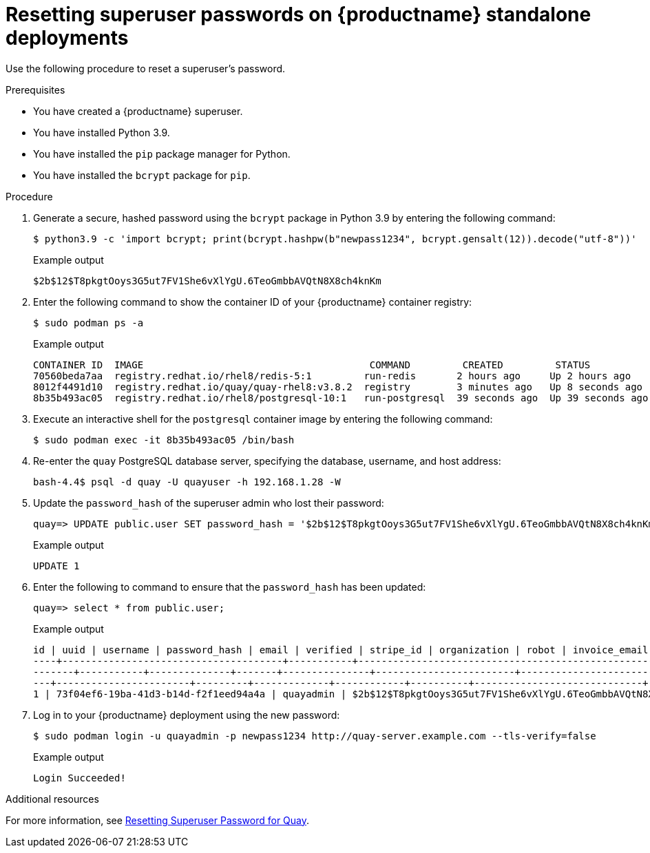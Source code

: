 :_content-type: CONCEPT
[id="troubleshooting-forgotten-passwords"]
= Resetting superuser passwords on {productname} standalone deployments

Use the following procedure to reset a superuser's password.

.Prerequisites

* You have created a {productname} superuser.
* You have installed Python 3.9.
* You have installed the `pip` package manager for Python.
* You have installed the `bcrypt` package for `pip`.

.Procedure

. Generate a secure, hashed password using the `bcrypt` package in Python 3.9 by entering the following command:
+
[source,terminal]
----
$ python3.9 -c 'import bcrypt; print(bcrypt.hashpw(b"newpass1234", bcrypt.gensalt(12)).decode("utf-8"))'
----
+
.Example output
+
[source,terminal]
----
$2b$12$T8pkgtOoys3G5ut7FV1She6vXlYgU.6TeoGmbbAVQtN8X8ch4knKm
----

. Enter the following command to show the container ID of your {productname} container registry:
+
[source,terminal]
----
$ sudo podman ps -a
----
+
.Example output
+
[source,terminal]
----
CONTAINER ID  IMAGE                                       COMMAND         CREATED         STATUS             PORTS                   NAMES
70560beda7aa  registry.redhat.io/rhel8/redis-5:1         run-redis       2 hours ago     Up 2 hours ago     0.0.0.0:6379->6379/tcp                       redis
8012f4491d10  registry.redhat.io/quay/quay-rhel8:v3.8.2  registry        3 minutes ago   Up 8 seconds ago   0.0.0.0:80->8080/tcp, 0.0.0.0:443->8443/tcp  quay
8b35b493ac05  registry.redhat.io/rhel8/postgresql-10:1   run-postgresql  39 seconds ago  Up 39 seconds ago  0.0.0.0:5432->5432/tcp                       postgresql-quay
----

. Execute an interactive shell for the `postgresql` container image by entering the following command:
+
[source,terminal]
----
$ sudo podman exec -it 8b35b493ac05 /bin/bash
----

. Re-enter the `quay` PostgreSQL database server, specifying the database, username, and host address:
+
[source,terminal]
----
bash-4.4$ psql -d quay -U quayuser -h 192.168.1.28 -W
----

. Update the `password_hash` of the superuser admin who lost their password:
+
[source,terminal]
----
quay=> UPDATE public.user SET password_hash = '$2b$12$T8pkgtOoys3G5ut7FV1She6vXlYgU.6TeoGmbbAVQtN8X8ch4knKm' where username = 'quayadmin';
----
+
.Example output
+
[source,terminal]
----
UPDATE 1
----

. Enter the following to command to ensure that the `password_hash` has been updated:
+
[source,terminal]
----
quay=> select * from public.user;
----
+
.Example output
+
[source,terminal]
----
id | uuid | username | password_hash | email | verified | stripe_id | organization | robot | invoice_email | invalid_login_attempts | last_invalid_login |removed_tag_expiration_s | enabled | invoice_email_address | company | family_name | given_name | location | maximum_queued_builds_count | creation_date | last_accessed
----+--------------------------------------+-----------+--------------------------------------------------------------+-----------------------+---
-------+-----------+--------------+-------+---------------+------------------------+----------------------------+--------------------------+------
---+-----------------------+---------+-------------+------------+----------+-----------------------------+----------------------------+-----------
1 | 73f04ef6-19ba-41d3-b14d-f2f1eed94a4a | quayadmin | $2b$12$T8pkgtOoys3G5ut7FV1She6vXlYgU.6TeoGmbbAVQtN8X8ch4knKm | quayadmin@example.com | t | | f | f | f | 0 | 2023-02-23 07:54:39.116485 | 1209600 | t | | | | | | | 2023-02-23 07:54:39.116492
----

. Log in to your {productname} deployment using the new password:
+
[source,terminal]
----
$ sudo podman login -u quayadmin -p newpass1234 http://quay-server.example.com --tls-verify=false
----
+
.Example output
+
[source,terminal]
----
Login Succeeded!
----

[role="_additional-resources"]
.Additional resources

For more information, see link:https://access.redhat.com/solutions/6964805[Resetting Superuser Password for Quay].

